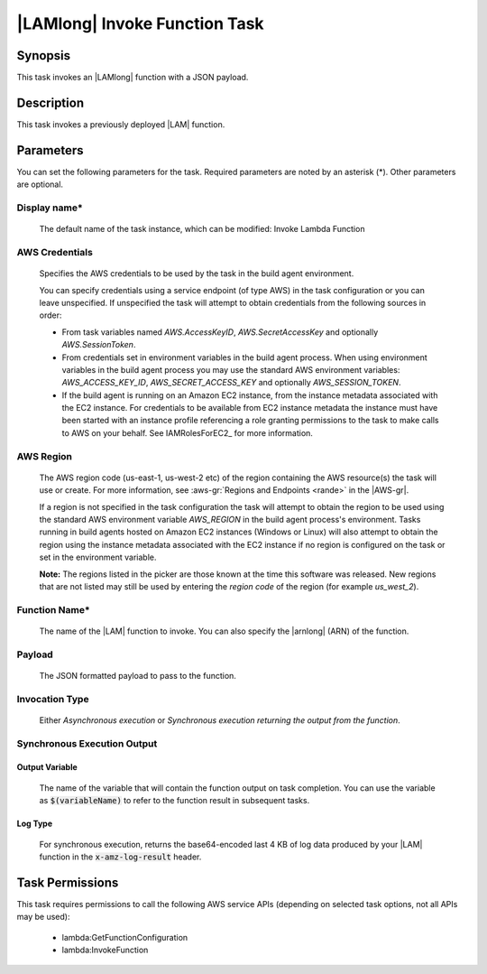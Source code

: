 .. Copyright 2010-2018 Amazon.com, Inc. or its affiliates. All Rights Reserved.

   This work is licensed under a Creative Commons Attribution-NonCommercial-ShareAlike 4.0
   International License (the "License"). You may not use this file except in compliance with the
   License. A copy of the License is located at http://creativecommons.org/licenses/by-nc-sa/4.0/.

   This file is distributed on an "AS IS" BASIS, WITHOUT WARRANTIES OR CONDITIONS OF ANY KIND,
   either express or implied. See the License for the specific language governing permissions and
   limitations under the License.

.. _lambda-invoke:

##############################
|LAMlong| Invoke Function Task
##############################

.. meta::
   :description: AWS Tools for Visual Studio Team Services (VSTS) Task Reference
   :keywords: extensions, tasks

Synopsis
========

This task invokes an |LAMlong| function with a JSON payload.

Description
===========

This task invokes a previously deployed |LAM| function.

Parameters
==========

You can set the following parameters for the task. Required
parameters are noted by an asterisk (*). Other parameters are optional.

Display name*
-------------

    The default name of the task instance, which can be modified: Invoke Lambda Function

AWS Credentials
---------------

    Specifies the AWS credentials to be used by the task in the build agent environment.

    You can specify credentials using a service endpoint (of type AWS) in the task configuration or you can leave unspecified. If
    unspecified the task will attempt to obtain credentials from the following sources in order:

    * From task variables named *AWS.AccessKeyID*, *AWS.SecretAccessKey* and optionally *AWS.SessionToken*.
    * From credentials set in environment variables in the build agent process. When using environment variables in the
      build agent process you may use the standard AWS environment variables: *AWS_ACCESS_KEY_ID*, *AWS_SECRET_ACCESS_KEY* and
      optionally *AWS_SESSION_TOKEN*.
    * If the build agent is running on an Amazon EC2 instance, from the instance metadata associated with the EC2 instance. For
      credentials to be available from EC2 instance metadata the instance must have been started with an instance profile referencing
      a role granting permissions to the task to make calls to AWS on your behalf. See IAMRolesForEC2_ for more information.

AWS Region
----------

    The AWS region code (us-east-1, us-west-2 etc) of the region containing the AWS resource(s) the task will use or create. For more
    information, see :aws-gr:`Regions and Endpoints <rande>` in the |AWS-gr|.

    If a region is not specified in the task configuration the task will attempt to obtain the region to be used using the standard
    AWS environment variable *AWS_REGION* in the build agent process's environment. Tasks running in build agents hosted on Amazon EC2
    instances (Windows or Linux) will also attempt to obtain the region using the instance metadata associated with the EC2 instance
    if no region is configured on the task or set in the environment variable.

    **Note:** The regions listed in the picker are those known at the time this software was released. New regions that are not listed
    may still be used by entering the *region code* of the region (for example *us_west_2*).

Function Name*
--------------

    The name of the |LAM| function to invoke. You can also specify the |arnlong| (ARN) of the function.

Payload
-------

    The JSON formatted payload to pass to the function.

Invocation Type
---------------

    Either *Asynchronous execution* or *Synchronous execution returning the output from the function*.

Synchronous Execution Output
-----------------------------

Output Variable
~~~~~~~~~~~~~~~

    The name of the variable that will contain the function output on task completion. You can use the
    variable as :code:`$(variableName)` to refer to the function result in subsequent tasks.

Log Type
~~~~~~~~

    For synchronous execution, returns the base64-encoded last 4 KB of log data produced by your |LAM|
    function in the :code:`x-amz-log-result` header.

Task Permissions
================

This task requires permissions to call the following AWS service APIs (depending on selected task options, not all APIs may be used):

  * lambda:GetFunctionConfiguration
  * lambda:InvokeFunction

